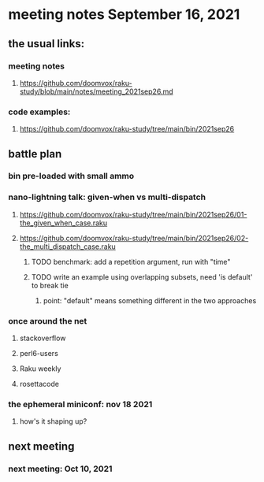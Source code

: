* meeting notes September 16, 2021
** the usual links:
*** meeting notes
**** https://github.com/doomvox/raku-study/blob/main/notes/meeting_2021sep26.md
*** code examples:
**** https://github.com/doomvox/raku-study/tree/main/bin/2021sep26
** battle plan
*** bin pre-loaded with small ammo
*** nano-lightning talk: given-when vs multi-dispatch
**** https://github.com/doomvox/raku-study/tree/main/bin/2021sep26/01-the_given_when_case.raku
**** https://github.com/doomvox/raku-study/tree/main/bin/2021sep26/02-the_multi_dispatch_case.raku
***** TODO benchmark: add a repetition argument, run with "time" 
***** TODO write an example using overlapping subsets, need 'is default' to break tie
****** point: "default" means something different in the two approaches
*** once around the net
**** stackoverflow
**** perl6-users
**** Raku weekly
**** rosettacode
*** the ephemeral miniconf: nov 18 2021
**** how's it shaping up?
** next meeting
*** next meeting: Oct 10, 2021
